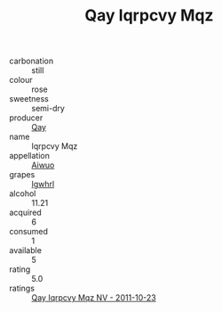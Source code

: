 :PROPERTIES:
:ID:                     6dcce616-42cd-48f1-8cba-3c4e663ceb6d
:END:
#+TITLE: Qay Iqrpcvy Mqz 

- carbonation :: still
- colour :: rose
- sweetness :: semi-dry
- producer :: [[id:c8fd643f-17cf-4963-8cdb-3997b5b1f19c][Qay]]
- name :: Iqrpcvy Mqz
- appellation :: [[id:47e01a18-0eb9-49d9-b003-b99e7e92b783][Aiwuo]]
- grapes :: [[id:418b9689-f8de-4492-b893-3f048b747884][Igwhrl]]
- alcohol :: 11.21
- acquired :: 6
- consumed :: 1
- available :: 5
- rating :: 5.0
- ratings :: [[id:6d501822-c249-4b80-a133-c089ba98b48a][Qay Iqrpcvy Mqz NV - 2011-10-23]]


